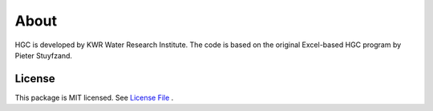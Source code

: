 ========
About
========

HGC is developed by KWR Water Research Institute. The code is based on the original Excel-based HGC program by Pieter Stuyfzand. 

License
-------
This package is MIT licensed. See `License File <https://github.com/KWR-Water/hgc/blob/master/LICENSE/>`_ .

